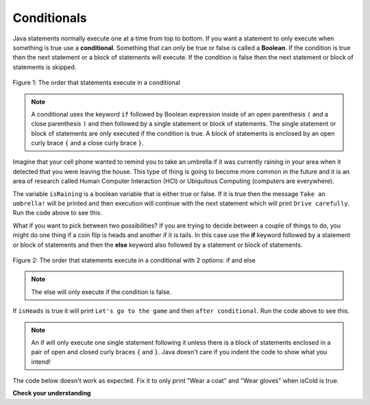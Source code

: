 .. qnum::
   :prefix: 5-1-
   :start: 1
   
.. highlight:: java
   :linenothreshold: 4

Conditionals
============

..	index::
	single: conditional
	single: if
	single: Boolean
	pair: Variable; boolean
	pair: boolean; variable
	pair: conditional; if

Java statements normally execute one at a time from top to bottom.  If you want a statement to only execute when something is true use a **conditional**. Something that can only be true or false is called a **Boolean**.  If the condition is true then the next statement or a block of statements will execute.  If the condition is false then the next statement or block of statements is skipped.

.. figure:: Figures/Condition.png
    :width: 200px
    :align: center
    :figclass: align-center

    Figure 1: The order that statements execute in a conditional
    
.. note::

   A conditional uses the keyword ``if`` followed by Boolean expression inside of an open parenthesis ``(`` and a close parenthesis ``)`` and then followed by a single statement or block of statements.  The single statement or block of statements are only executed if the condition is true.  A block of statements is enclosed by an open curly brace ``{`` and a close curly brace ``}``.  

Imagine that your cell phone wanted to remind you to take an umbrella if it was currently raining in your area when it detected that you were leaving the house.  This type of thing is going to become more common in the future and it is an area of research called Human Computer Interaction (HCI) or Ubiquitous Computing (computers are everywhere).  

.. activecode:: lccb1
   :language: java
   
   public class Test1
   {
      public static void main(String[] args)
      {
        boolean isRaining = true;
        if (isRaining) System.out.println("Take an umbrella!"); 
        System.out.println("Drive carefully");
      }
   }
  
The variable ``isRaining`` is a boolean variable that is either true or false. If it is true then the message ``Take an umbrella!`` will be printed and then execution will continue with the next statement which will print ``Drive carefully``. Run the code above to see this.


.. fillintheblank:: 5_1_1_falseOuptut

    .. blank:: 5_1_1_false
        :correct: ^Drive carefully$
        :feedback1: ('.*','Try it and see')
        
        Try changing the code above to ``boolean isRaining = false;``.  What will it print?
  
What if you want to pick between two possibilities?  If you are trying to decide between a couple of things to do, you might do one thing if a coin flip is heads and another if it is tails.  In this case use the **if** keyword followed by a statement or block of statements and then the **else** keyword also followed by a statement or block of statements.  

.. figure:: Figures/Condition-two.png
    :width: 350px
    :align: center
    :figclass: align-center

    Figure 2: The order that statements execute in a conditional with 2 options: if and else

.. note::

   The else will only execute if the condition is false.   

.. activecode:: lccb2
   :language: java
   
   public class Test2
   {
      public static void main(String[] args)
      {
        boolean isHeads = true;
        if (isHeads) System.out.println("Let's go to the game");
        else System.out.println("Let's watch a movie");
        System.out.println("after conditional");
      }
   } 

If ``isHeads`` is true it will print ``Let's go to the game`` and then ``after conditional``.  Run the code above to see this.

.. fillintheblank:: 5_1_2_falseElse

    .. blank:: 5_1_2_else
        :correct: ^Let's watch a movie$
        :feedback1: ('.*','Try it and see')
        
        Try changing the code above to ``boolean isHeads = false;``.  What line will be printed before the ``after conditional``?
        
.. note::

   An if will only execute one single statement following it unless there is a block of statements enclosed in a pair of open and closed curly braces ``{`` and ``}``.  Java doesn't care if you indent the code to show what you intend!
   
The code below doesn't work as expected.  Fix it to only print "Wear a coat" and "Wear gloves" when isCold is true.
   
.. activecode:: lccb2-indent
   :language: java
   
   public class Test
   {
      public static void main(String[] args)
      {
        boolean isCold = false;
        if (isCold) 
            System.out.println("Wear a coat");
            System.out.println("Wear gloves");
        System.out.println("Bye");
      }
   }

	
**Check your understanding**
	
.. mchoice:: qcb1_1
   :answer_a: A
   :answer_b: B
   :answer_c: C
   :answer_d: D
   :answer_e: E
   :correct: d
   :feedback_a: Notice that each of the first 4 statements start with an if.  What will actually be printed?  Try it.  
   :feedback_b: Each of the first 4 if statements will execute.
   :feedback_c: Check this in DrJava.
   :feedback_d: Each of the if statements will be executed. So grade will be set to A, then B then C and finally D.  
   :feedback_e: This will only be true when score is less than 60.   

   What is the value of grade when the following code executes and score is 93?  
   
   .. code-block:: java 

     if (score >= 90) grade = "A";
     if (score >= 80) grade = "B";
     if (score >= 70) grade = "C";
     if (score >= 60) grade = "D";
     else grade = "E";
     
.. mchoice:: qcb1_2
   :answer_a: x = 0;
   :answer_b: if (x > 2) x *= 2;
   :answer_c: if (x > 2) x = 0;
   :answer_d: if (x > 2) x = 0; else x *= 2;
   :correct: c
   :feedback_a: If x was set to 1 then it would still equal 1.
   :feedback_b: What happens in the original when x is greater than 2?  
   :feedback_c: If x is greater than 2 it will be set to 0.  
   :feedback_d: In the original what happens if x is less than 2?  Does this give the same result?

   Which of the following is equivalent to the code segment below?  
   
   .. code-block:: java

     if (x > 2) x = x * 2;
     if (x > 4) x = 0;
	
